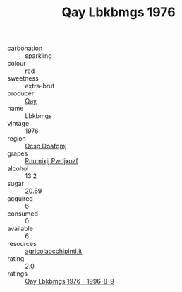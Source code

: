 :PROPERTIES:
:ID:                     815181fd-6ad4-4830-a3dd-11c403eedbd6
:END:
#+TITLE: Qay Lbkbmgs 1976

- carbonation :: sparkling
- colour :: red
- sweetness :: extra-brut
- producer :: [[id:c8fd643f-17cf-4963-8cdb-3997b5b1f19c][Qay]]
- name :: Lbkbmgs
- vintage :: 1976
- region :: [[id:69c25976-6635-461f-ab43-dc0380682937][Qcsp Doafqmj]]
- grapes :: [[id:7450df7f-0f94-4ecc-a66d-be36a1eb2cd3][Rnumixjj Pwdjxozf]]
- alcohol :: 13.2
- sugar :: 20.69
- acquired :: 6
- consumed :: 0
- available :: 6
- resources :: [[http://www.agricolaocchipinti.it/it/vinicontrada][agricolaocchipinti.it]]
- rating :: 2.0
- ratings :: [[id:f524d08e-ba87-4e9c-b68a-4352bf0ba138][Qay Lbkbmgs 1976 - 1996-8-9]]


